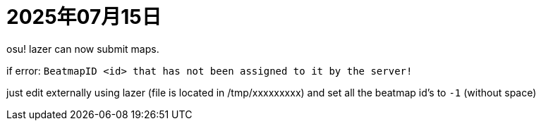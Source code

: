 = 2025年07月15日

osu! lazer can now submit maps.

if error: ``BeatmapID <id> that has not been assigned to it by the server!``

just edit externally using lazer (file is located in /tmp/xxxxxxxxx) and set all the beatmap id's to ``-1`` (without space)
